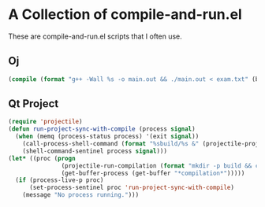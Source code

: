 #+startup: indent hidestars
* A Collection of compile-and-run.el
These are compile-and-run.el scripts that I often use.
** Oj
#+BEGIN_SRC lisp
(compile (format "g++ -Wall %s -o main.out && ./main.out < exam.txt" (buffer-file-name)))
#+END_SRC
** Qt Project
#+BEGIN_SRC lisp
(require 'projectile)
(defun run-project-sync-with-compile (process signal)
  (when (memq (process-status process) '(exit signal))
    (call-process-shell-command (format "%sbuild/%s &" (projectile-project-root) (projectile-project-name)) nil 0)
    (shell-command-sentinel process signal)))
(let* ((proc (progn
               (projectile-run-compilation (format "mkdir -p build && cd build && qmake ../%s.pro -spec linux-g++ && make -j6" (projectile-project-name)))
               (get-buffer-process (get-buffer "*compilation*")))))
  (if (process-live-p proc)
      (set-process-sentinel proc 'run-project-sync-with-compile)
    (message "No process running.")))

#+END_SRC
